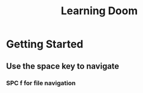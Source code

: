 #+title: Learning Doom

* Getting Started
** Use the space key to navigate
*** SPC f for file navigation
